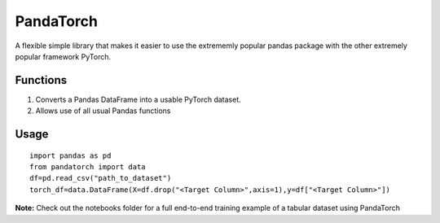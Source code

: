 PandaTorch
==========

A flexible simple library that makes it easier to use the extrememly
popular pandas package with the other extremely popular framework
PyTorch.

Functions
---------

1. Converts a Pandas DataFrame into a usable PyTorch dataset.
2. Allows use of all usual Pandas functions

Usage
-----

::

   import pandas as pd
   from pandatorch import data
   df=pd.read_csv("path_to_dataset")
   torch_df=data.DataFrame(X=df.drop("<Target Column>",axis=1),y=df["<Target Column>"])

**Note:** Check out the notebooks folder for a full end-to-end training
example of a tabular dataset using PandaTorch
